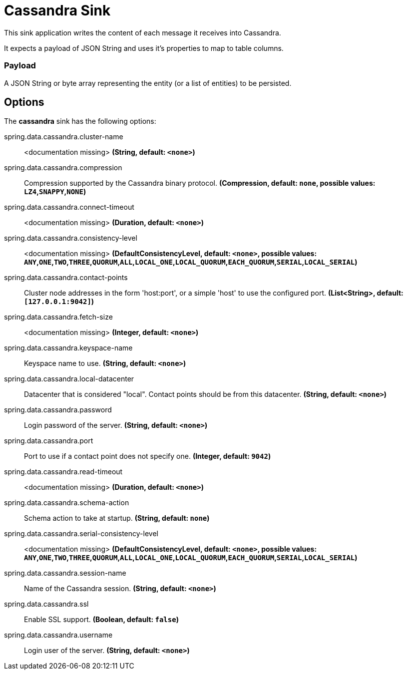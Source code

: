 //tag::ref-doc[]
= Cassandra Sink

This sink application writes the content of each message it receives into Cassandra.

It expects a payload of JSON String and uses it’s properties to map to table columns.

=== Payload
A JSON String or byte array representing the entity (or a list of entities) to be persisted.

== Options

The **$$cassandra$$** $$sink$$ has the following options:


//tag::configuration-properties[]
$$spring.data.cassandra.cluster-name$$:: $$<documentation missing>$$ *($$String$$, default: `$$<none>$$`)*
$$spring.data.cassandra.compression$$:: $$Compression supported by the Cassandra binary protocol.$$ *($$Compression$$, default: `$$none$$`, possible values: `LZ4`,`SNAPPY`,`NONE`)*
$$spring.data.cassandra.connect-timeout$$:: $$<documentation missing>$$ *($$Duration$$, default: `$$<none>$$`)*
$$spring.data.cassandra.consistency-level$$:: $$<documentation missing>$$ *($$DefaultConsistencyLevel$$, default: `$$<none>$$`, possible values: `ANY`,`ONE`,`TWO`,`THREE`,`QUORUM`,`ALL`,`LOCAL_ONE`,`LOCAL_QUORUM`,`EACH_QUORUM`,`SERIAL`,`LOCAL_SERIAL`)*
$$spring.data.cassandra.contact-points$$:: $$Cluster node addresses in the form 'host:port', or a simple 'host' to use the configured port.$$ *($$List<String>$$, default: `$$[127.0.0.1:9042]$$`)*
$$spring.data.cassandra.fetch-size$$:: $$<documentation missing>$$ *($$Integer$$, default: `$$<none>$$`)*
$$spring.data.cassandra.keyspace-name$$:: $$Keyspace name to use.$$ *($$String$$, default: `$$<none>$$`)*
$$spring.data.cassandra.local-datacenter$$:: $$Datacenter that is considered "local". Contact points should be from this datacenter.$$ *($$String$$, default: `$$<none>$$`)*
$$spring.data.cassandra.password$$:: $$Login password of the server.$$ *($$String$$, default: `$$<none>$$`)*
$$spring.data.cassandra.port$$:: $$Port to use if a contact point does not specify one.$$ *($$Integer$$, default: `$$9042$$`)*
$$spring.data.cassandra.read-timeout$$:: $$<documentation missing>$$ *($$Duration$$, default: `$$<none>$$`)*
$$spring.data.cassandra.schema-action$$:: $$Schema action to take at startup.$$ *($$String$$, default: `$$none$$`)*
$$spring.data.cassandra.serial-consistency-level$$:: $$<documentation missing>$$ *($$DefaultConsistencyLevel$$, default: `$$<none>$$`, possible values: `ANY`,`ONE`,`TWO`,`THREE`,`QUORUM`,`ALL`,`LOCAL_ONE`,`LOCAL_QUORUM`,`EACH_QUORUM`,`SERIAL`,`LOCAL_SERIAL`)*
$$spring.data.cassandra.session-name$$:: $$Name of the Cassandra session.$$ *($$String$$, default: `$$<none>$$`)*
$$spring.data.cassandra.ssl$$:: $$Enable SSL support.$$ *($$Boolean$$, default: `$$false$$`)*
$$spring.data.cassandra.username$$:: $$Login user of the server.$$ *($$String$$, default: `$$<none>$$`)*
//end::configuration-properties[]

//end::ref-doc[]
